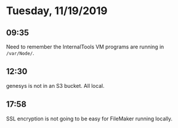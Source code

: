 * Tuesday, 11/19/2019
** 09:35
Need to remember the InternalTools VM programs are running in =/var/Node/=. 

** 12:30
genesys is not in an S3 bucket. All local. 
** 17:58
SSL encryption is not going to be easy for FileMaker running locally.
